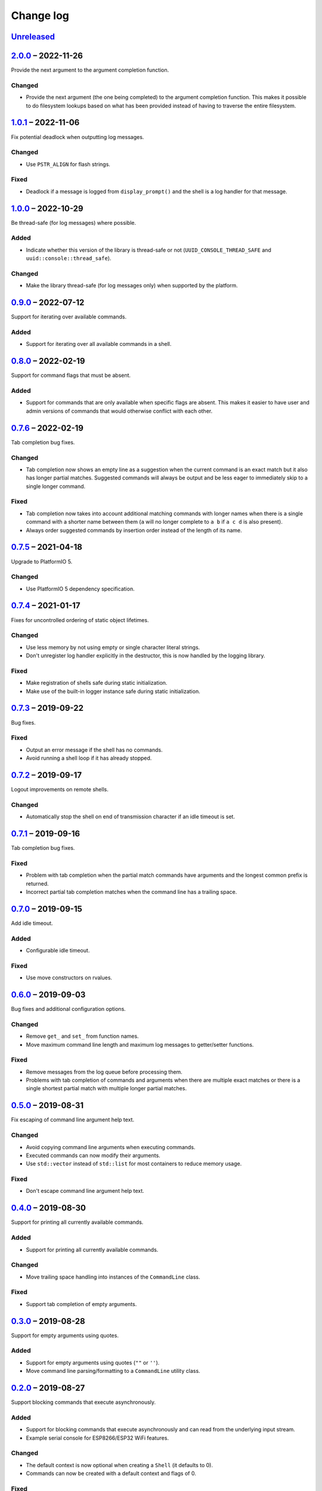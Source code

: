 Change log
==========

Unreleased_
-----------

2.0.0_ |--| 2022-11-26
----------------------

Provide the next argument to the argument completion function.

Changed
~~~~~~~

* Provide the next argument (the one being completed) to the argument
  completion function. This makes it possible to do filesystem lookups
  based on what has been provided instead of having to traverse the
  entire filesystem.

1.0.1_ |--| 2022-11-06
----------------------

Fix potential deadlock when outputting log messages.

Changed
~~~~~~~

* Use ``PSTR_ALIGN`` for flash strings.

Fixed
~~~~~

* Deadlock if a message is logged from ``display_prompt()`` and the
  shell is a log handler for that message.

1.0.0_ |--| 2022-10-29
----------------------

Be thread-safe (for log messages) where possible.

Added
~~~~~

* Indicate whether this version of the library is thread-safe or not
  (``UUID_CONSOLE_THREAD_SAFE`` and ``uuid::console::thread_safe``).

Changed
~~~~~~~

* Make the library thread-safe (for log messages only) when supported by
  the platform.

0.9.0_ |--| 2022-07-12
----------------------

Support for iterating over available commands.

Added
~~~~~

* Support for iterating over all available commands in a shell.

0.8.0_ |--| 2022-02-19
----------------------

Support for command flags that must be absent.

Added
~~~~~

* Support for commands that are only available when specific flags are
  absent. This makes it easier to have user and admin versions of
  commands that would otherwise conflict with each other.

0.7.6_ |--| 2022-02-19
----------------------

Tab completion bug fixes.

Changed
~~~~~~~

* Tab completion now shows an empty line as a suggestion when the
  current command is an exact match but it also has longer partial
  matches. Suggested commands will always be output and be less eager
  to immediately skip to a single longer command.

Fixed
~~~~~

* Tab completion now takes into account additional matching commands
  with longer names when there is a single command with a shorter name
  between them (``a`` will no longer complete to ``a b`` if ``a c d`` is
  also present).
* Always order suggested commands by insertion order instead of the
  length of its name.

0.7.5_ |--| 2021-04-18
----------------------

Upgrade to PlatformIO 5.

Changed
~~~~~~~

* Use PlatformIO 5 dependency specification.

0.7.4_ |--| 2021-01-17
----------------------

Fixes for uncontrolled ordering of static object lifetimes.

Changed
~~~~~~~

* Use less memory by not using empty or single character literal
  strings.
* Don't unregister log handler explicitly in the destructor, this is now
  handled by the logging library.

Fixed
~~~~~

* Make registration of shells safe during static initialization.
* Make use of the built-in logger instance safe during static
  initialization.

0.7.3_ |--| 2019-09-22
----------------------

Bug fixes.

Fixed
~~~~~

* Output an error message if the shell has no commands.
* Avoid running a shell loop if it has already stopped.

0.7.2_ |--| 2019-09-17
----------------------

Logout improvements on remote shells.

Changed
~~~~~~~

* Automatically stop the shell on end of transmission character if an
  idle timeout is set.

0.7.1_ |--| 2019-09-16
----------------------

Tab completion bug fixes.

Fixed
~~~~~

* Problem with tab completion when the partial match commands have
  arguments and the longest common prefix is returned.
* Incorrect partial tab completion matches when the command line has a
  trailing space.

0.7.0_ |--| 2019-09-15
----------------------

Add idle timeout.

Added
~~~~~

* Configurable idle timeout.

Fixed
~~~~~

* Use move constructors on rvalues.

0.6.0_ |--| 2019-09-03
----------------------

Bug fixes and additional configuration options.

Changed
~~~~~~~

* Remove ``get_`` and ``set_`` from function names.
* Move maximum command line length and maximum log messages to
  getter/setter functions.

Fixed
~~~~~

* Remove messages from the log queue before processing them.
* Problems with tab completion of commands and arguments when there are
  multiple exact matches or there is a single shortest partial match
  with multiple longer partial matches.

0.5.0_ |--| 2019-08-31
----------------------

Fix escaping of command line argument help text.

Changed
~~~~~~~

* Avoid copying command line arguments when executing commands.
* Executed commands can now modify their arguments.
* Use ``std::vector`` instead of ``std::list`` for most containers to
  reduce memory usage.

Fixed
~~~~~

* Don't escape command line argument help text.

0.4.0_ |--| 2019-08-30
----------------------

Support for printing all currently available commands.

Added
~~~~~

* Support for printing all currently available commands.

Changed
~~~~~~~

* Move trailing space handling into instances of the ``CommandLine``
  class.

Fixed
~~~~~

* Support tab completion of empty arguments.

0.3.0_ |--| 2019-08-28
----------------------

Support for empty arguments using quotes.

Added
~~~~~

* Support for empty arguments using quotes (``""`` or ``''``).
* Move command line parsing/formatting to a ``CommandLine`` utility
  class.

0.2.0_ |--| 2019-08-27
----------------------

Support blocking commands that execute asynchronously.

Added
~~~~~

* Support for blocking commands that execute asynchronously and can
  read from the underlying input stream.
* Example serial console for ESP8266/ESP32 WiFi features.

Changed
~~~~~~~

* The default context is now optional when creating a ``Shell`` (it
  defaults to 0).
* Commands can now be created with a default context and flags of 0.

Fixed
~~~~~

* Don't set private member ``prompt_displayed_`` from virtual function
  ``erase_current_line()``.
* Don't try to write empty strings to the shell output.
* Workaround incorrect definition of ``FPSTR()`` on ESP32
  (`#1371 <https://github.com/espressif/arduino-esp32/issues/1371>`_).
* Create a copy of ``va_list`` when outputting with a format string so
  that it can be used twice.

0.1.0_ |--| 2019-08-23
----------------------

Initial development release.

Added
~~~~~

* Reusable container of multi-word commands that can be executed,
  with a fixed list of required/optional arguments per command.
* Shell context to support multiple layers of commands.
* Shell flags to support multiple access levels.
* Minimal line editing support (backspace, delete word, delete line).
* Text input in the US-ASCII character set.
* Support for entry of spaces in arguments using backslashes or quotes.
* Support for CR, CRLF and LF line endings on input.
* Tab completion for recognised commands/arguments.
* Logging handler to output log messages without interrupting the entry
  of commands at a prompt.
* Password entry prompt.
* Customisable ``Shell`` class:

  * Replaceable prompt text.
  * Optional banner, hostname and context text.
  * Support for the ``^D`` (end of transmission) character with implied
    command execution (e.g. ``logout``).

* Support for ``Stream`` (``Serial``) consoles.
* Loop function to consolidate the execution of all active shells.
* Example serial console for Arduino Digital I/O features.

.. |--| unicode:: U+2013 .. EN DASH

.. _Unreleased: https://github.com/nomis/mcu-uuid-console/compare/2.0.0...HEAD
.. _2.0.0: https://github.com/nomis/mcu-uuid-console/compare/1.0.1...2.0.0
.. _1.0.1: https://github.com/nomis/mcu-uuid-console/compare/1.0.0...1.0.1
.. _1.0.0: https://github.com/nomis/mcu-uuid-console/compare/0.9.0...1.0.0
.. _0.9.0: https://github.com/nomis/mcu-uuid-console/compare/0.8.0...0.9.0
.. _0.8.0: https://github.com/nomis/mcu-uuid-console/compare/0.7.6...0.8.0
.. _0.7.6: https://github.com/nomis/mcu-uuid-console/compare/0.7.5...0.7.6
.. _0.7.5: https://github.com/nomis/mcu-uuid-console/compare/0.7.4...0.7.5
.. _0.7.4: https://github.com/nomis/mcu-uuid-console/compare/0.7.3...0.7.4
.. _0.7.3: https://github.com/nomis/mcu-uuid-console/compare/0.7.2...0.7.3
.. _0.7.2: https://github.com/nomis/mcu-uuid-console/compare/0.7.1...0.7.2
.. _0.7.1: https://github.com/nomis/mcu-uuid-console/compare/0.7.0...0.7.1
.. _0.7.0: https://github.com/nomis/mcu-uuid-console/compare/0.6.0...0.7.0
.. _0.6.0: https://github.com/nomis/mcu-uuid-console/compare/0.5.0...0.6.0
.. _0.5.0: https://github.com/nomis/mcu-uuid-console/compare/0.4.0...0.5.0
.. _0.4.0: https://github.com/nomis/mcu-uuid-console/compare/0.3.0...0.4.0
.. _0.3.0: https://github.com/nomis/mcu-uuid-console/compare/0.2.0...0.3.0
.. _0.2.0: https://github.com/nomis/mcu-uuid-console/compare/0.1.0...0.2.0
.. _0.1.0: https://github.com/nomis/mcu-uuid-console/commits/0.1.0
